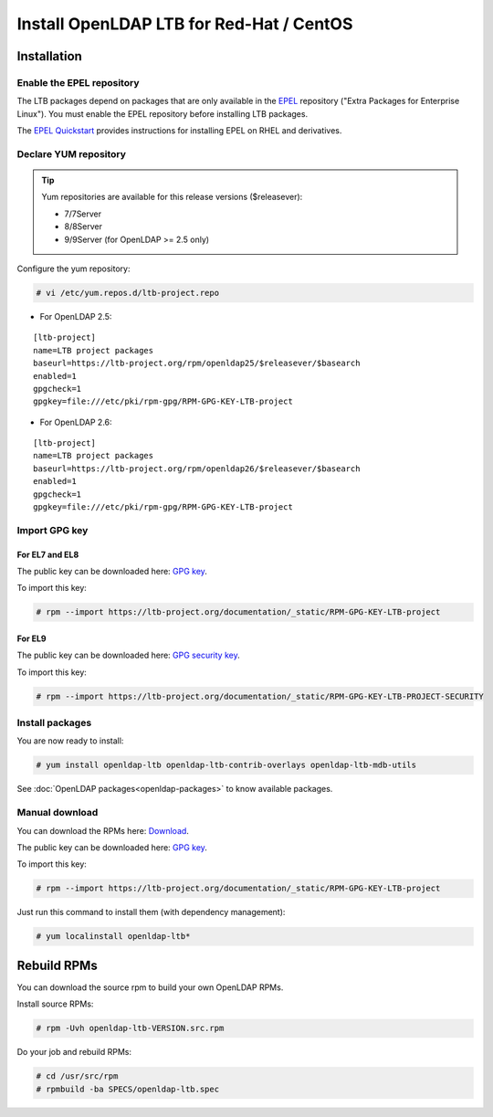 *****************************************
Install OpenLDAP LTB for Red-Hat / CentOS
*****************************************

Installation
============

Enable the EPEL repository
--------------------------

The LTB packages depend on packages that are only available in the
`EPEL <https://docs.fedoraproject.org/en-US/epel/>`_ repository ("Extra
Packages for Enterprise Linux"). You must enable the EPEL repository before
installing LTB packages.

The `EPEL Quickstart
<https://docs.fedoraproject.org/en-US/epel/#_quickstart>`_ provides
instructions for installing EPEL on RHEL and derivatives.

Declare YUM repository
----------------------

.. tip::
   Yum repositories are available for this release versions ($releasever):

   * 7/7Server
   * 8/8Server
   * 9/9Server (for OpenLDAP >= 2.5 only)

Configure the yum repository:

.. code-block:: console

    # vi /etc/yum.repos.d/ltb-project.repo

* For OpenLDAP 2.5:

::

    [ltb-project]
    name=LTB project packages
    baseurl=https://ltb-project.org/rpm/openldap25/$releasever/$basearch
    enabled=1
    gpgcheck=1
    gpgkey=file:///etc/pki/rpm-gpg/RPM-GPG-KEY-LTB-project

* For OpenLDAP 2.6:

::

    [ltb-project]
    name=LTB project packages
    baseurl=https://ltb-project.org/rpm/openldap26/$releasever/$basearch
    enabled=1
    gpgcheck=1
    gpgkey=file:///etc/pki/rpm-gpg/RPM-GPG-KEY-LTB-project

Import GPG key
--------------

For EL7 and EL8
~~~~~~~~~~~~~~~

The public key can be downloaded here: `GPG key <_static/RPM-GPG-KEY-LTB-project>`_.

To import this key:

.. code-block:: console

    # rpm --import https://ltb-project.org/documentation/_static/RPM-GPG-KEY-LTB-project

For EL9
~~~~~~~

The public key can be downloaded here: `GPG security key <_static/RPM-GPG-KEY-LTB-PROJECT-SECURITY>`_.

To import this key:

.. code-block:: console

    # rpm --import https://ltb-project.org/documentation/_static/RPM-GPG-KEY-LTB-PROJECT-SECURITY

Install packages
----------------

You are now ready to install:

.. code-block:: console

    # yum install openldap-ltb openldap-ltb-contrib-overlays openldap-ltb-mdb-utils

See :doc:`OpenLDAP packages<openldap-packages>` to know available packages.

Manual download
---------------

You can download the RPMs here: `Download <https://ltb-project.org/download>`_.

The public key can be downloaded here: `GPG key <_static/RPM-GPG-KEY-LTB-project>`_.

To import this key:

.. code-block:: console

    # rpm --import https://ltb-project.org/documentation/_static/RPM-GPG-KEY-LTB-project


Just run this command to install them (with dependency management):

.. code-block:: console

    # yum localinstall openldap-ltb*

Rebuild RPMs
============

You can download the source rpm to build your own OpenLDAP RPMs.

Install source RPMs:

.. code-block:: console

    # rpm -Uvh openldap-ltb-VERSION.src.rpm

Do your job and rebuild RPMs:

.. code-block:: console

    # cd /usr/src/rpm
    # rpmbuild -ba SPECS/openldap-ltb.spec

